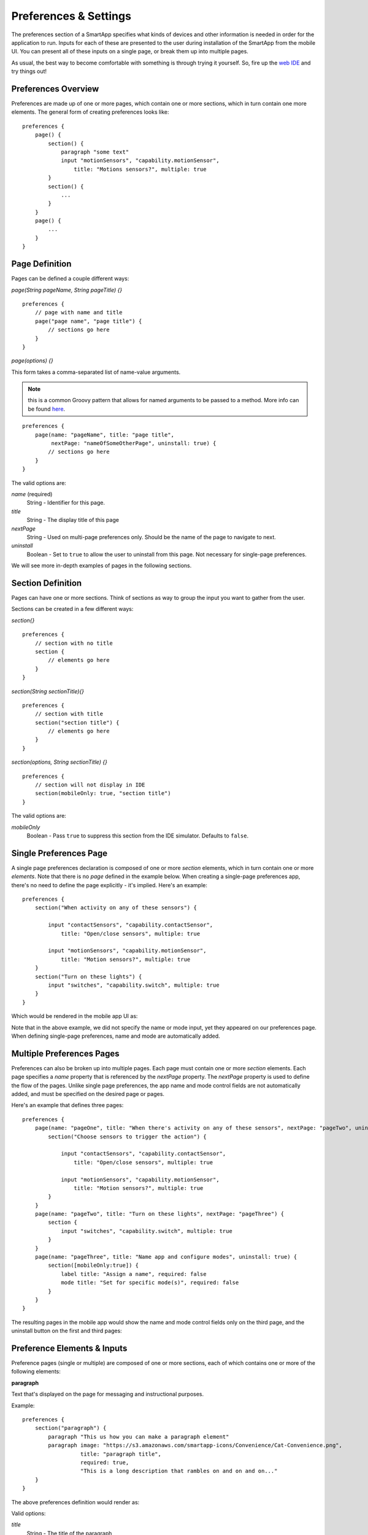 Preferences & Settings
======================

The preferences section of a SmartApp specifies what
kinds of devices and other information is needed in order for the
application to run. Inputs for each of these are presented to the user
during installation of the SmartApp from the mobile UI.  You can present all of these
inputs on a single page, or break them up into multiple pages. 

As usual, the best way to become comfortable with something is through trying it yourself.
So, fire up the `web IDE <http://ide.smartthings.com>`__ and try things out!

Preferences Overview
--------------------

Preferences are made up of one or more pages, which contain one or more sections, which in turn contain
one more elements. The general form of creating preferences looks like:

::

    preferences {
        page() {
            section() {
                paragraph "some text"
                input "motionSensors", "capability.motionSensor",
                    title: "Motions sensors?", multiple: true
            }
            section() {
                ...
            }
        }
        page() {
            ...
        }
    }

Page Definition
---------------

Pages can be defined a couple different ways:

*page(String pageName, String pageTitle) {}*

::

    preferences {
        // page with name and title
        page("page name", "page title") {
            // sections go here
        }
    }

*page(options) {}*

This form takes a comma-separated list of name-value arguments. 

.. note::

    this is a common Groovy pattern that allows for named arguments to be passed to a method. More info can be found `here <http://groovy.codehaus.org/Extended+Guide+to+Method+Signatures>`__.

::

    preferences {
        page(name: "pageName", title: "page title", 
             nextPage: "nameOfSomeOtherPage", uninstall: true) {
            // sections go here
        }
    }


The valid options are:

*name* (required)
    String - Identifier for this page.
*title*
    String - The display title of this page
*nextPage*
    String - Used on multi-page preferences only. Should be the name of the page to navigate to next.
*uninstall*
    Boolean - Set to ``true`` to allow the user to uninstall from this page. Not necessary for single-page preferences.


We will see more in-depth examples of pages in the following sections.

Section Definition
------------------

Pages can have one or more sections. Think of sections as way to group the input you want to gather from the user.

Sections can be created in a few different ways:

*section{}*

::

    preferences {
        // section with no title
        section {
            // elements go here
        }
    }


*section(String sectionTitle){}*

::

    preferences {
        // section with title
        section("section title") {
            // elements go here
        }
    }


*section(options, String sectionTitle) {}*

::

    preferences {
        // section will not display in IDE
        section(mobileOnly: true, "section title")
    }

The valid options are:

*mobileOnly*
    Boolean - Pass ``true`` to suppress this section from the IDE simulator. Defaults to ``false``.


Single Preferences Page
-----------------------

A single page preferences declaration is composed of one or more *section* elements, which in turn contain one or more
*elements*. Note that there is no *page* defined in the example below. When creating a single-page preferences app, there's no need to define the page explicitly - it's implied. Here's an example:

::

    preferences {
        section("When activity on any of these sensors") {

            input "contactSensors", "capability.contactSensor",
                title: "Open/close sensors", multiple: true

            input "motionSensors", "capability.motionSensor",
                title: "Motion sensors?", multiple: true
        }
        section("Turn on these lights") {
            input "switches", "capability.switch", multiple: true
        }
    }

Which would be rendered in the mobile app UI as:

.. image:: ../img/smartapps/single-page-preferences.png

Note that in the above example, we did not specify the name or mode input, yet they appeared on our preferences page.
When defining single-page preferences, name and mode are automatically added.

Multiple Preferences Pages
--------------------------

Preferences can also be broken up into multiple pages. Each page must contain one or more *section*
elements. Each page specifies a *name* property that is referenced by the *nextPage* property. The *nextPage*
property is used to define the flow of the pages. Unlike single page preferences, the app name and mode control
fields are not automatically added, and must be specified on the desired page or pages.

Here's an example that defines three pages:

::

    preferences {
        page(name: "pageOne", title: "When there's activity on any of these sensors", nextPage: "pageTwo", uninstall: true) {
            section("Choose sensors to trigger the action") {

                input "contactSensors", "capability.contactSensor",
                    title: "Open/close sensors", multiple: true

                input "motionSensors", "capability.motionSensor",
                    title: "Motion sensors?", multiple: true
            }
        }
        page(name: "pageTwo", title: "Turn on these lights", nextPage: "pageThree") {
            section {
                input "switches", "capability.switch", multiple: true
            }
        }
        page(name: "pageThree", title: "Name app and configure modes", uninstall: true) {
            section([mobileOnly:true]) {
                label title: "Assign a name", required: false
                mode title: "Set for specific mode(s)", required: false
            }
        }
    }

The resulting pages in the mobile app would show the name and mode control fields only on the third page, and the
uninstall button on the first and third pages:

.. image:: ../img/smartapps/multiple-page-preferences.png

Preference Elements & Inputs
----------------------------

Preference pages (single or multiple) are composed of one or more sections, each of which contains one or more of the
following elements:

**paragraph**

Text that's displayed on the page for messaging and instructional purposes.

Example::

    preferences {
        section("paragraph") {
            paragraph "This us how you can make a paragraph element"
            paragraph image: "https://s3.amazonaws.com/smartapp-icons/Convenience/Cat-Convenience.png", 
                      title: "paragraph title", 
                      required: true, 
                      "This is a long description that rambles on and on and on..."
        }
    }



The above preferences definition would render as:

.. image:: ../img/smartapps/prefs-paragraph.png

Valid options:

*title*
    String - The title of the paragraph
*image*
    String - URL of image to use, if desired
*required* 
    Boolean - ``true`` or ``false`` to specify this input is required. Defaults to ``false``. 


**icon**

Allows the user to select an icon to be used when displaying the app in the mobile UI

Example::

    preferences {
        section("paragraph") {
            icon(title: "required:true", 
                 required: true)
        }
    }

The above preferences definition would render as:

.. image:: ../img/smartapps/prefs-icon.png

Tapping the element would then allow the user to choose an icon:

.. image:: ../img/smartapps/prefs-icon-chooser.png

Valid options:

*title*
    String - The title of the icon
*required*
    Boolean - ``true`` or ``false`` to specify this input is required. Defaults to ``false``. 


**href**

A control that selects another preference page or external HTML page.

Example of using href to visit a URL::


    preferences {
        section("external") {
            href(name: "hrefNotRequired", 
                 title: "SmartThings", 
                 required: false, 
                 style: "external", 
                 url: "http://smartthings.com/", 
                 description: "tap to view SmartThings website in mobile browser")
        }
        section("embedded") {
            href(name: "hrefWithImage", title: "This element has an image and a long title.", 
                 description: "tap to view SmartThings website inside SmartThings app", 
                 required: false, 
                 image: "https://s3.amazonaws.com/smartapp-icons/Convenience/Cat-Convenience.png", 
                 url: "http://smartthings.com/")
        }
    }


The above preferences would render as:

.. image:: ../img/smartapps/prefs-href-external-embedded.png

Example of using href to link to another preference page (dynamic pages are discussed later in this section)::


    preferences {
        page(name: "hrefPage")
        page(name: "deadEnd")
    }

    def hrefPage() {
        dynamicPage(name: "hrefPage", title: "href example page", uninstall: true) {
            section("page") {
                href(name: "href", 
                     title: "dead end page", 
                     required: false,
                     page: "deadEnd")
            }
        }
    }

    def deadEnd() {
        dynamicPage(name: "deadEnd", title: "dead end page") {
            section("dead end") {
                paragraph "this is a simple paragraph element."
            }
        }
    }


Valid options:

*title*
    String - the title of the element
*required*
    Boolean - ``true`` or ``false`` to specify this input is required. Defaults to ``false``. 
*description*
    String - the secondary text of the element
*external*
    Boolean - ``true`` to open URL in mobile browser application, ``false`` to open URL within the SmartThings app.
*url*
    String - The URL of the page to visit. You can use query parameters to pass additional information to the URL (For example, \http://someurl.com?param1=value1&param2=value1\)
*page*
    String - Used to link to another preferences page. Not compatible with the external option.
*image*
    String - URL of an image to use, if desired.  



**mode**

Allows the user to select which modes the app executes in. Automatically generated by single-page preferences.

Example::

    preferences {
        page(name: "pageOne", title: "page one", nextPage: "pageTwo", uninstall: true) {
            section("section one") {
                paragraph "just some text"
            }
        }
        page(name: "pageTwo", title: "page two") {
            section("page two section one") {
                mode(name: "modeMultiple", 
                     title: "pick some modes", 
                     required: false)
                mode(name: "modeWithImage", 
                     title: "This element has an image and a long title.", 
                     required: false, 
                     multiple: false, 
                     image: "https://s3.amazonaws.com/smartapp-icons/Convenience/Cat-Convenience.png")
            }
        }
    }


The second page of the above example would render as:

.. image:: ../img/smartapps/prefs-label.png

Valid options:

*title*
    String - the title of the mode field
*required*
    Boolean - ``true`` or ``false`` to specify this input is required. Defaults to ``false``. 
*multiple*
    Boolean - ``true`` or ``false`` to specify this input allows selection of multiple values. Defaults to ``true``.
*image*
    String - URL of an image to use, if desired.


**label**

Allows the user to name the app installation. Automatically generated by single-page preferences.

Example::

    preferences {
        section("labels") {
            label(name: "label", 
                  title: "required:false, 
                  multiple:false", 
                  required: false, 
                  multiple: false)
            label(name: "labelRequired",
                  title: "required:true", 
                  required: true, 
                  multiple: false)
            label(name: "labelWithImage", 
                  title: "This element has an image and a title.", 
                  description: "image and a title", 
                  required: false, 
                  image: "https://s3.amazonaws.com/smartapp-icons/Convenience/Cat-Convenience.png")
        }
    }

The above preferences definition would render as:

.. image:: ../img/smartapps/prefs-label.png

Valid options:

*title*
    String - the title of the label field
*description*
    String - the default text in the input field
*required*
    Boolean - ``true`` or ``false`` to specify this input is required. Defaults to ``false``. Defaults to ``true``.
*image*
    String - URL to an image to use, if desired


**app**

Provides user-initiated installation of child apps. Typically used in `dashboard solution SmartApps <dashboard-solution-smartapps.html>`__

**input**

Allows the user to select devices or enter values to be used during execution of the smart app.

Inputs are the most commonly used preference elements. They can be used to prompt the user to select devices that
provide a certain capability, devices of a specific type, or constants of various kinds. Input element method calls
take two forms. The "shorthand" form passes in the name and type unnamed as the required first two parameters, and any
other arguments as named options:

::

    preferences {
        section("section title") {
            // name is "temperature1", type is "number"
            input "temperature1", "number", title: "Temperature"
        }
    }

The second form explicitly specifies the name of each argument:

::

    preferences {
        section("section title") {
            input(name: "color", type: "enum", title: "Color", options: ["Red","Green","Blue","Yellow"])
        }
    }

Valid input options:

*name*
    String - name of variable that will be created in this SmartApp to reference this input
*type*
    String - one of the names from the Input Types table below.
*title*
    String - title text of this element.
*description*
    String - default value of the input element
*multiple*
    Boolean - ``true`` to allow multiple values or ``false`` to allow only one value. Not valid for all input types.
*options*
    List - used in conjunction with the enum input type to specify the values the user can choose from. Example: ``options: ["choice 1", "choice 2", "choice 3"]``


The currently supported input element types are:

*Input Types*

===========================  ===========================================================================================
**Name**                     **Comment**
---------------------------  -------------------------------------------------------------------------------------------
cacapability.capabilityName  Prompts for all the devices that match the specified capability.

                             See the *Preferences Reference* column of the `capabilities <https://graph.api.smartthings.com/ide/doc/capabilities>`__
                             table for possible values.
device.deviceTypeName        Prompts for all devices of the specified type.
boolean                      A ``true`` or ``false`` value
date                         A calendar date value
decimal                      A floating point number, i.e. one that can contain a decimal point
email                        An email address
enum                         One of a set of possible values. Use the *options* element to define the possible values.
hub                          Prompts for the selection of a hub
icon                         Prompts for the selection of an icon image
number                       An integer number, i.e. one without decimal point
password                     A password string. The value is obscured in the UI and encrypted before storage
phone                        A phone number
time                         A time of day
text                         A text value
===========================  ===========================================================================================


Dynamic Preferences
-------------------

One of the most powerful features of multi-page preferences is the ability to dynamically generate the content of a page
based on previous selections or external inputs, such as the data elements returned from a web services call. The
following example shows how to create a two-page preferences SmartApp where the content of the second page depends
on the selections made on the first page.

::

     preferences {
        page(name: "page1", title: "Select sensor and actuator types", nextPage: "page2", uninstall: true) {
            section {
                input("sensorType", "enum", options: [
                    "contactSensor":"Open/Closed Sensor",
                    "motionSensor":"Motion Sensor",
                    "switch": "Switch",
                    "moistureSensor": "Moisture Sensor"])

                input("actuatorType", "enum", options: [
                    "switch": "Light or Switch",
                    "lock": "Lock"]
                )
            }
        }

        page(name: "page2", title: "Select devices and action", install: true, uninstall: true)

    }

    def page2() {
        dynamicPage(name: "page2") {
            section {
                input(name: "sensor", type: "capability.$sensorType", title: "If the $sensorType device")
                input(name: "action", type: "enum", title: "is", options: attributeValues(sensorType))
            }
            section {
                input(name: "actuator", type: "capability.$actuatorType", title: "Set the $actuatorType")
                input(name: "action", type: "enum", title: "to", options: actions(actuatorType))
             }

        }
    }

    private attributeValues(attributeName) {
        switch(attributeName) {
            case "switch":
                return ["on","off"]
            case "contactSensor":
                return ["open","closed"]
            case "motionSensor":
                return ["active","inactive"]
            case "moistureSensor":
                return ["wet","dry"]
            default:
                return ["UNDEFINED"]
        }
    }

    private actions(attributeName) {
        switch(attributeName) {
            case "switch":
                return ["on","off"]
            case "lock":
                return ["lock","unlock"]
            default:
                return ["UNDEFINED"]
        }
    }

